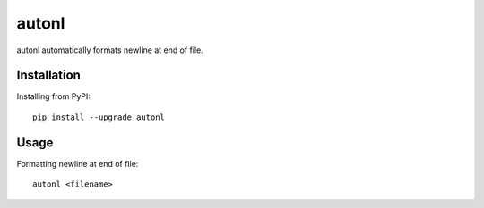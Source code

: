 ======
autonl
======

.. image:: https://img.shields.io/pypi/v/autonl.svg
    :target: https://pypi.org/project/autonl/
    :alt: PyPI Version

.. image:: https://github.com/yukihira1992/autonl/workflows/Test%20package/badge.svg
    :target: https://github.com/yukihira1992/autonl/actions
    :alt: Build status


autonl automatically formats newline at end of file.


Installation
============

Installing from PyPI::

    pip install --upgrade autonl


Usage
=====

Formatting newline at end of file::

    autonl <filename>
